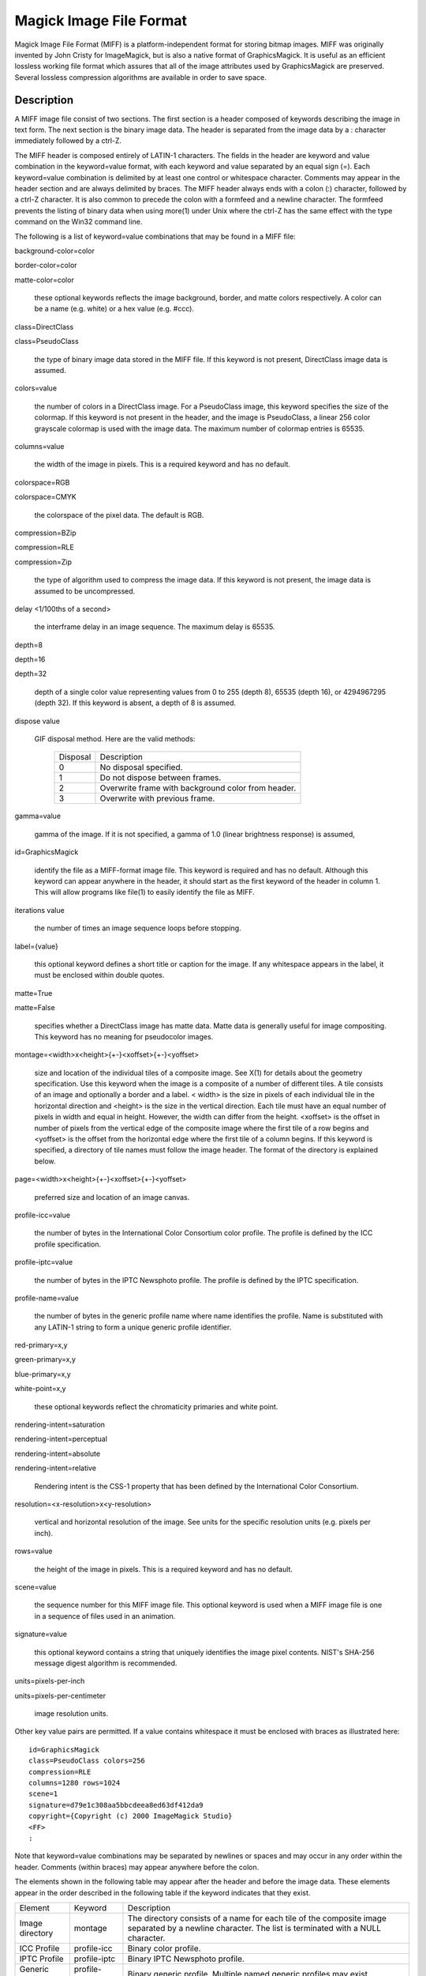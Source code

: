 ========================
Magick Image File Format
========================

Magick Image File Format (MIFF) is a platform-independent format for
storing bitmap images. MIFF was originally invented by John Cristy for
ImageMagick, but is also a native format of GraphicsMagick. It is useful
as an efficient lossless working file format which assures that all of
the image attributes used by GraphicsMagick are preserved. Several
lossless compression algorithms are available in order to save space.

Description
===========

A MIFF image file consist of two sections. The first section is a header
composed of keywords describing the image in text form. The next section
is the binary image data. The header is separated from the image data by
a : character immediately followed by a ctrl-Z.

The MIFF header is composed entirely of LATIN-1 characters. The fields in
the header are keyword and value combination in the keyword=value format,
with each keyword and value separated by an equal sign (=). Each
keyword=value combination is delimited by at least one control or
whitespace character. Comments may appear in the header section and are
always delimited by braces. The MIFF header always ends with a colon (:)
character, followed by a ctrl-Z character. It is also common to precede
the colon with a formfeed and a newline character. The formfeed prevents
the listing of binary data when using more(1) under Unix where the ctrl-Z
has the same effect with the type command on the Win32 command line.

The following is a list of keyword=value combinations that may be found
in a MIFF file:

background-color=color

border-color=color

matte-color=color

  these optional keywords reflects the image background, border, and
  matte colors respectively. A color can be a name (e.g. white) or a hex
  value (e.g. #ccc).

class=DirectClass

class=PseudoClass

  the type of binary image data stored in the MIFF file. If this keyword
  is not present, DirectClass image data is assumed.

colors=value

  the number of colors in a DirectClass image. For a PseudoClass image,
  this keyword specifies the size of the colormap. If this keyword is not
  present in the header, and the image is PseudoClass, a linear 256 color
  grayscale colormap is used with the image data. The maximum number of
  colormap entries is 65535.

columns=value

  the width of the image in pixels. This is a required keyword and has no
  default.

colorspace=RGB

colorspace=CMYK

  the colorspace of the pixel data. The default is RGB.

compression=BZip

compression=RLE

compression=Zip

  the type of algorithm used to compress the image data. If this keyword
  is not present, the image data is assumed to be uncompressed.

delay <1/100ths of a second>

  the interframe delay in an image sequence. The maximum delay is 65535.

depth=8

depth=16

depth=32

  depth of a single color value representing values from 0 to 255 (depth
  8), 65535 (depth 16), or 4294967295 (depth 32). If this keyword is
  absent, a depth of 8 is assumed.

dispose value

  GIF disposal method. Here are the valid methods:

    +-----------+------------------------------------------------+
    | Disposal  |                  Description                   |
    +-----------+------------------------------------------------+
    |     0     | No disposal specified.                         |
    +-----------+------------------------------------------------+
    |     1     | Do not dispose between frames.                 |
    +-----------+------------------------------------------------+
    |           | Overwrite frame with background color from     |
    |     2     | header.                                        |
    +-----------+------------------------------------------------+
    |     3     | Overwrite with previous frame.                 |
    +-----------+------------------------------------------------+

gamma=value

  gamma of the image. If it is not specified, a gamma of 1.0 (linear
  brightness response) is assumed,

id=GraphicsMagick

  identify the file as a MIFF-format image file. This keyword is required
  and has no default. Although this keyword can appear anywhere in the
  header, it should start as the first keyword of the header in column 1.
  This will allow programs like file(1) to easily identify the file as
  MIFF.

iterations value

  the number of times an image sequence loops before stopping.

label={value}

  this optional keyword defines a short title or caption for the image.
  If any whitespace appears in the label, it must be enclosed within
  double quotes.

matte=True

matte=False

  specifies whether a DirectClass image has matte data. Matte data is
  generally useful for image compositing. This keyword has no meaning for
  pseudocolor images.

montage=<width>x<height>{+-}<xoffset>{+-}<yoffset>

  size and location of the individual tiles of a composite image. See
  X(1) for details about the geometry specification. Use this keyword
  when the image is a composite of a number of different tiles. A tile
  consists of an image and optionally a border and a label. < width> is
  the size in pixels of each individual tile in the horizontal direction
  and <height> is the size in the vertical direction. Each tile must have
  an equal number of pixels in width and equal in height. However, the
  width can differ from the height. <xoffset> is the offset in number of
  pixels from the vertical edge of the composite image where the first
  tile of a row begins and <yoffset> is the offset from the horizontal
  edge where the first tile of a column begins. If this keyword is
  specified, a directory of tile names must follow the image header. The
  format of the directory is explained below.

page=<width>x<height>{+-}<xoffset>{+-}<yoffset>

  preferred size and location of an image canvas.

profile-icc=value

  the number of bytes in the International Color Consortium color
  profile. The profile is defined by the ICC profile specification.

profile-iptc=value

  the number of bytes in the IPTC Newsphoto profile. The profile is
  defined by the IPTC specification.

profile-name=value

  the number of bytes in the generic profile name where name identifies
  the profile. Name is substituted with any LATIN-1 string to form a
  unique generic profile identifier.

red-primary=x,y

green-primary=x,y

blue-primary=x,y

white-point=x,y

  these optional keywords reflect the chromaticity primaries and white point.

rendering-intent=saturation

rendering-intent=perceptual

rendering-intent=absolute

rendering-intent=relative

  Rendering intent is the CSS-1 property that has been defined by the
  International Color Consortium.

resolution=<x-resolution>x<y-resolution>

  vertical and horizontal resolution of the image. See units for the
  specific resolution units (e.g. pixels per inch).

rows=value

  the height of the image in pixels. This is a required keyword and has
  no default.

scene=value

  the sequence number for this MIFF image file. This optional keyword is
  used when a MIFF image file is one in a sequence of files used in an
  animation.

signature=value

  this optional keyword contains a string that uniquely identifies the
  image pixel contents. NIST's SHA-256 message digest algorithm is
  recommended.

units=pixels-per-inch

units=pixels-per-centimeter

  image resolution units.

Other key value pairs are permitted. If a value contains whitespace it must be
enclosed with braces as illustrated here::

  id=GraphicsMagick
  class=PseudoClass colors=256
  compression=RLE
  columns=1280 rows=1024
  scene=1
  signature=d79e1c308aa5bbcdeea8ed63df412da9
  copyright={Copyright (c) 2000 ImageMagick Studio}
  <FF>
  :

Note that keyword=value combinations may be separated by newlines or
spaces and may occur in any order within the header. Comments (within
braces) may appear anywhere before the colon.

The elements shown in the following table may appear after the header and
before the image data. These elements appear in the order described in
the following table if the keyword indicates that they exist.

+----------------+----------------+-------------------------------------------+
|    Element     |    Keyword     |                Description                |
+----------------+----------------+-------------------------------------------+
| Image          |    montage     | The directory consists of a name for each |
| directory      |                | tile of the composite image separated by  |
|                |                | a newline character. The list is          |
|                |                | terminated with a NULL character.         |
+----------------+----------------+-------------------------------------------+
| ICC Profile    | profile-icc    | Binary color profile.                     |
+----------------+----------------+-------------------------------------------+
| IPTC Profile   | profile-iptc   | Binary IPTC Newsphoto profile.            |
+----------------+----------------+-------------------------------------------+
| Generic        | profile-<name> | Binary generic profile. Multiple named    |
| Profiles       |                | generic profiles may exist.               |
+----------------+----------------+-------------------------------------------+

Next comes the binary image data itself. How the image data is formatted
depends upon the class of the image as specified (or not specified) by
the value of the class keyword in the header. All numeric values in the
binary section are written with the most significant bytes occuring first
(big-endian ordering).

DirectClass images (class=DirectClass) are continuous-tone, images stored
as RGB (red, green, blue), RGBA (red, green, blue, alpha), CMYK (cyan,
yellow, magenta, black), and CMYKA (cyan, yellow, magenta, black, alpha)
intensity values as defined by the colorspace and matte keywords. The
size of each intensity value depends on the depth of the image. The
depth, number of bytes, and numeric range of each value are shown in the
following table:

  +--------+----------------+---------------+
  | Depth  |    Bytes Per   | Value Range   |
  |        |    Value       |               |
  +--------+----------------+---------------+
  |   8    |       1        | 0..255        |
  +--------+----------------+---------------+
  |   16   |       2        | 0..65535      |
  +--------+----------------+---------------+
  |   32   |       4        | 0..4294967295 |
  +--------+----------------+---------------+
        
The alpha value (if it occurs) represents the degree of pixel opacity
(zero is totally transparent).

PseudoClass images (class=PseudoClass) are colormapped RGB images. The
colormap is stored as a series of red, green, and blue pixel values. The
size of each colormap value depends on the image depth, as shown in the
following table:

  +-----------+-------------+------------------+----------------+
  |   Depth   |  Bytes Per  |   Value Range    | Bytes Per      |
  |           |  Value      |                  | Colormap Entry |
  +-----------+-------------+------------------+----------------+
  |     8     |      1      | 0..255           |       3        |
  +-----------+-------------+------------------+----------------+
  |    16     |      2      | 0..65535         |       6        |
  +-----------+-------------+------------------+----------------+
  |    32     |      4      | 0..4294967295    |       12       |
  +-----------+-------------+------------------+----------------+

The number of colormap entries is defined by the colors keyword. The
colormap data occurs immediately following the header (or image directory
if the montage keyword is in the header). Immediately following the
colormap data is the PseudoClass image data. PseudoClass image data is an
array of index values into the color map. The number of bytes comprising
the index value depends on the number of colors in the image. The
following table shows the number of bytes in each colormap index as
determined by the colors keyword:

  +----------------+----------------+--------------------+
  |     Colors     |   Bytes Per    |    Index Range     |
  |                |   Index        |                    |
  +----------------+----------------+--------------------+
  |     <=256      |       1        | 0..255             |
  +----------------+----------------+--------------------+
  |    <=65535     |       2        | 0..65535           |
  +----------------+----------------+--------------------+
  |  <=4294967295  |       4        | 0..4294967295      |
  +----------------+----------------+--------------------+

If matte is true, each colormap index is immediately followed by an
equally-sized alpha value. The alpha value represents the degree of pixel
opacity (zero is totally transparent).

The image data in a MIFF file may be uncompressed, runlength encoded, Zip
compressed, or BZip compressed. The compression keyword in the header
defines how the image data is compressed. Uncompressed pixels are stored
one scanline at a time in row order. Runlength encoded compression counts
runs of identical adjacent pixels and stores the pixels followed by a
length byte (the number of identical pixels minus 1). Zip and BZip
compression compresses each row of an image and precedes the compressed
row with the length of compressed pixel bytes as a word in most
significant byte first order.

MIFF files may contain more than one image. Simply concatenate each
individual image (composed of a header and image data) into one file.

Authors
=======

John Cristy, magick-users@imagemagick.org ImageMagick Studio LLC.

-------------------------------------------------------------------------------

.. |copy|   unicode:: U+000A9 .. COPYRIGHT SIGN

Copyright |copy| GraphicsMagick Group 2002 - 2008




